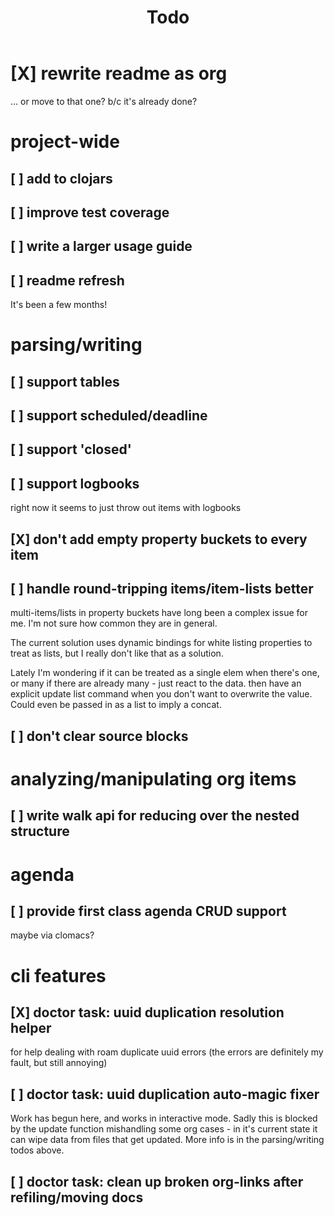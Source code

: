 #+TITLE: Todo

* [X] rewrite readme as org
CLOSED: [2022-04-30 Sat 17:08]
... or move to that one? b/c it's already done?
* project-wide
** [ ] add to clojars
** [ ] improve test coverage
** [ ] write a larger usage guide
** [ ] readme refresh
It's been a few months!
* parsing/writing
** [ ] support tables
** [ ] support scheduled/deadline
** [ ] support 'closed'
** [ ] support logbooks
right now it seems to just throw out items with logbooks
** [X] don't add empty property buckets to every item
CLOSED: [2021-02-15 Mon 14:05]
** [ ] handle round-tripping items/item-lists better
multi-items/lists in property buckets have long been a complex issue for me.
I'm not sure how common they are in general.

The current solution uses dynamic bindings for white listing properties to treat
as lists, but I really don't like that as a solution.

Lately I'm wondering if it can be treated as a single elem when there's one, or
many if there are already many - just react to the data. then have an explicit
update list command when you don't want to overwrite the value. Could even be
passed in as a list to imply a concat.
** [ ] don't clear source blocks
* analyzing/manipulating org items
** [ ] write walk api for reducing over the nested structure
* agenda
** [ ] provide first class agenda CRUD support
maybe via clomacs?
* cli features
** [X] doctor task: uuid duplication resolution helper
CLOSED: [2021-02-14 Sun 19:56]
:LOGBOOK:
CLOCK: [2021-02-14 Sun 19:09]--[2021-03-28 Sun 14:47] => 1002:38
:END:
for help dealing with roam duplicate uuid errors
(the errors are definitely my fault, but still annoying)
** [ ] doctor task: uuid duplication auto-magic fixer
Work has begun here, and works in interactive mode.
Sadly this is blocked by the update function mishandling some org cases -
in it's current state it can wipe data from files that get updated.
More info is in the parsing/writing todos above.
** [ ] doctor task: clean up broken org-links after refiling/moving docs
